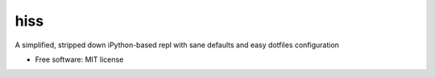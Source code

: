 ===============================
hiss
===============================


.. image:: https://img.shields.io/pypi/v/hiss_repl.svg
        :target: https://pypi.python.org/pypi/hiss_repl


A simplified, stripped down iPython-based repl with sane defaults and easy dotfiles configuration


* Free software: MIT license
